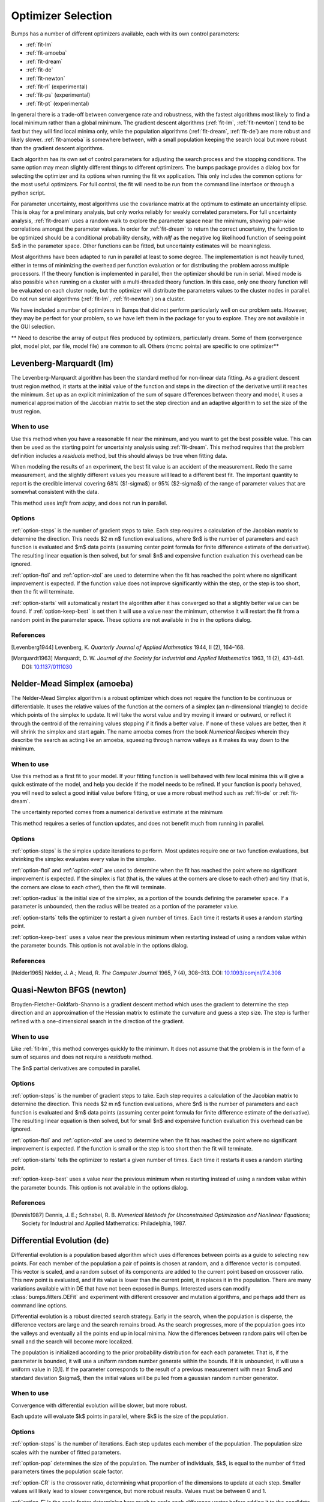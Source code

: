 .. _optimizer-guide:

*******************
Optimizer Selection
*******************

Bumps has a number of different optimizers available, each with its own
control parameters:

* :ref:`fit-lm`
* :ref:`fit-amoeba`
* :ref:`fit-dream`
* :ref:`fit-de`
* :ref:`fit-newton`
* :ref:`fit-rl` (experimental)
* :ref:`fit-ps` (experimental)
* :ref:`fit-pt` (experimental)

In general there is a trade-off between convergence
rate and robustness, with the fastest algorithms most likely to find a
local minimum rather than a global minimum.   The gradient descent algorithms
(:ref:`fit-lm`, :ref:`fit-newton`) tend to be fast but they will find local
minima only, while the population algorithms (:ref:`fit-dream`, :ref:`fit-de`)
are more robust and likely slower.   :ref:`fit-amoeba` is somewhere between,
with a small population keeping the search local but more robust than the
gradient descent algorithms.

Each algorithm has its own set of control parameters for adjusting the
search process and the stopping conditions.  The same option may mean
slightly different things to different optimizers.  The bumps package
provides a dialog box for selecting the optimizer and its options
when running the fit wx application.  This only includes the common options
for the most useful optimizers.  For full control, the fit will need to
be run from the command line interface or through a python script.

For parameter uncertainty, most algorithms use the covariance matrix at
the optimum to estimate an uncertainty ellipse.  This is okay for a
preliminary analysis, but only works reliably for weakly correlated parameters.
For full uncertainty analysis, :ref:`fit-dream` uses a random walk to explore
the parameter space near the minimum, showing pair-wise correlations
amongst the parameter values.  In order for :ref:`fit-dream` to return the
correct uncertainy, the function to be optimized should be a conditional
probability density, with *nllf* as the negative log likelihood function
of seeing point $x$ in the parameter space.  Other functions
can be fitted, but uncertainty estimates will be meaningless.

Most algorithms have been adapted to run in parallel at least to some degree.
The  implementation is not heavily tuned, either in terms of minimizing the
overhead per function evaluation or for distributing the problem across
multiple processors.   If the theory function is implemented in parallel,
then the optimizer should be run in serial.  Mixed mode is also possible
when running on a cluster with a multi-threaded theory function.  In this
case, only one theory function will be evaluated on each cluster node, but
the optimizer will distribute the parameters values to the cluster nodes
in parallel.  Do not run serial algorithms (:ref:`fit-lm`, :ref:`fit-newton`) on
a cluster.

We have included a number of optimizers in Bumps that did not perform
particularly well on our problem sets.  However, they may be perfect
for your problem, so we have left them in the package for you to explore.
They are not available in the GUI selection.

** Need to describe the array of output files produced by optimizers,
particularly dream.  Some of them (convergence plot, model plot, par file,
model file) are common to all.  Others (mcmc points) are specific to one
optimizer**

.. _fit-lm:

Levenberg-Marquardt (lm)
========================

The Levenberg-Marquardt algorithm has been
the standard method for non-linear data fitting.  As a gradient descent
trust region method, it starts at the initial value of the function and
steps in the direction of the derivative until it reaches the minimum.
Set up as an explicit minimization of the sum of square differences between
theory and model, it uses a numerical approximation of the Jacobian matrix
to set the step direction and an adaptive algorithm to set the size of
the trust region.

When to use
-----------

Use this method when you have a reasonable fit near the minimum, and
you want to get the best possible value.  This can then be used as the starting
point for uncertainty analysis using :ref:`fit-dream`.  This method requires
that the problem definition includes a *residuals* method, but this should
always be true when fitting data.

When modeling the results of an experiment, the best fit value is an
accident of the measurement.  Redo the same measurement, and the slightly
different values you measure will lead to a different best fit.  The
important quantity to report is the credible interval covering
68%  ($1-\sigma$) or 95% ($2-\sigma$) of the range of
parameter values that are somewhat consistent with the data.

This method uses *lmfit* from *scipy*, and does not run in parallel.

Options
-------

:ref:`option-steps` is the number of gradient steps to take.  Each step requires
a calculation of the Jacobian matrix to determine the direction.  This
needs $2 m n$ function evaluations, where $n$ is the number of parameters and
each function is evaluated and $m$ data points (assuming center point
formula for finite difference estimate of the derivative).  The resulting
linear equation is then solved, but for small $n$ and expensive function
evaluation this overhead can be ignored.

:ref:`option-ftol` and :ref:`option-xtol` are used to determine when
the fit has reached the point where no significant improvement is expected.
If the function value does not improve significantly within the step, or
the step is too short, then the fit will terminate.

:ref:`option-starts` will automatically restart the algorithm after it has
converged so that a slightly better value can be found. If
:ref:`option-keep-best` is set then it will use a value near the minimum,
otherwise it will restart the fit from a random point in the parameter space.
These options are not available in the in the options dialog.

References
----------

.. [Levenberg1944]
    Levenberg, K.
    *Quarterly Journal of Applied Mathmatics*
    1944, II (2), 164–168.

.. [Marquardt1963]
    Marquardt, D. W.
    *Journal of the Society for Industrial and Applied Mathematics*
    1963, 11 (2), 431–441.
    DOI: `10.1137/0111030 <http://dx.doi.org/10.1137/0111030>`_

.. _fit-amoeba:

Nelder-Mead Simplex (amoeba)
============================

The Nelder-Mead Simplex algorithm is a robust optimizer which does not require
the function to be continuous or differentiable.  It uses the relative values
of the function at the corners of a simplex (an n-dimensional triangle) to
decide which points of the simplex to update.  It will take the worst value
and try moving it inward or outward, or reflect it through the centroid of the
remaining values stopping if it finds a better value.  If none of these values
are better, then it will shrink the simplex and start again.  The name amoeba
comes from the book *Numerical Recipes* wherein they describe the search as
acting like an amoeba, squeezing through narrow valleys as it makes its way
down to the minimum.

When to use
-----------

Use this method as a first fit to your model.  If your fitting function
is well behaved with few local minima this will give a quick estimate of
the model, and help you decide if the model needs to be refined.  If your
function is poorly behaved, you will need to select a good initial value
before fitting, or use a more robust method such
as :ref:`fit-de` or :ref:`fit-dream`.

The uncertainty reported comes from a numerical derivative estimate at the
minimum

This method requires a series of function updates, and does not benefit
much from running in parallel.

Options
-------

:ref:`option-steps` is the simplex update iterations to perform.  Most updates
require one or two function evaluations, but shrinking the simplex evaluates
every value in the simplex.

:ref:`option-ftol` and :ref:`option-xtol` are used to determine when the
fit has reached the point where no significant improvement is expected.
If the simplex is flat (that is, the values at the corners are close
to each other) and tiny (that is, the corners are close to each other),
then the fit will terminate.

:ref:`option-radius` is the initial size of the simplex, as a portion of
the bounds defining the parameter space.  If a parameter is unbounded, then
the radius will be treated as a portion of the parameter value.

:ref:`option-starts` tells the optimizer to restart a given number of times.
Each time it restarts it uses a random starting point.

:ref:`option-keep-best` uses a value near the previous minimum when restarting
instead of using a random value within the parameter bounds.  This option is
not available in the options dialog.

References
----------

.. [Nelder1965]
    Nelder, J. A.; Mead, R.
    *The Computer Journal*
    1965, 7 (4), 308–313.
    DOI: `10.1093/comjnl/7.4.308 <http://dx.doi.org/10.1093/comjnl/7.4.308>`_



.. _fit-newton:

Quasi-Newton BFGS (newton)
==========================

Broyden-Fletcher-Goldfarb-Shanno is a gradient descent method which uses the
gradient to determine the step direction and an approximation of the Hessian
matrix to estimate the curvature and guess a step size.  The step is further
refined with a one-dimensional search in the direction of the gradient.

When to use
-----------

Like :ref:`fit-lm`, this method converges quickly to the minimum.  It does
not assume that the problem is in the form of a sum of squares and does not
require a *residuals* method.

The $n$ partial derivatives are computed in parallel.

Options
-------

:ref:`option-steps` is the number of gradient steps to take.  Each step requires
a calculation of the Jacobian matrix to determine the direction.  This
needs $2 m n$ function evaluations, where $n$ is the number of parameters and
each function is evaluated and $m$ data points (assuming center point
formula for finite difference estimate of the derivative).  The resulting
linear equation is then solved, but for small $n$ and expensive function
evaluation this overhead can be ignored.

:ref:`option-ftol` and :ref:`option-xtol` are used to determine when
the fit has reached the point where no significant improvement is expected.
If the function is small or the step is too short then the fit
will terminate.

:ref:`option-starts` tells the optimizer to restart a given number of times.
Each time it restarts it uses a random starting point.

:ref:`option-keep-best` uses a value near the previous minimum when restarting
instead of using a random value within the parameter bounds.  This option is
not available in the options dialog.

References
----------

.. [Dennis1987]
    Dennis, J. E.; Schnabel, R. B.
    *Numerical Methods for Unconstrained Optimization and Nonlinear Equations*;
    Society for Industrial and Applied Mathematics: Philadelphia, 1987.


.. _fit-de:

Differential Evolution (de)
===========================

Differential evolution is a population based algorithm which uses differences
between points as a guide to selecting new points.  For each member of the
population a pair of points is chosen at random, and a difference vector is
computed.  This vector is scaled, and a random subset of its components are
added to the current point based on crossover ratio. This new point is
evaluated, and if its value is lower than the current point, it replaces
it in the population.   There are many variations available within DE that
have not been exposed in Bumps.  Interested users can modify
:class:`bumps.fitters.DEFit` and experiment with different crossover and
mutation algorithms, and perhaps add them as command line options.

Differential evolution is a robust directed search strategy.  Early in the
search, when the population is disperse, the difference vectors are large
and the search remains broad.  As the search progresses, more of the
population goes into the valleys and eventually all the points end up in
local minima.  Now the differences between random pairs will often be small
and the search will become more localized.

The population is initialized according to the prior probability distribution
for each each parameter.  That is, if the parameter is bounded, it will use
a uniform random number generate within the bounds.  If it is unbounded, it
will use a uniform value in [0,1].  If the parameter corresponds to the result
of a previous measurement with mean $\mu$ and standard deviation $\sigma$,
then the initial values will be pulled from a gaussian random number generator.

When to use
-----------

Convergence with differential evolution will be slower, but more robust.

Each update will evaluate $k$ points in parallel, where $k$ is the size
of the population.

Options
-------

:ref:`option-steps` is the number of iterations.  Each step updates each member
of the population.  The population size scales with the number of fitted
parameters.

:ref:`option-pop` determines the size of the population.  The number of
individuals, $k$, is equal to the number of fitted parameters times the
population scale factor.

:ref:`option-CR` is the crossover ratio, determining what proportion of the
dimensions to update at each step.  Smaller values will likely lead to slower
convergence, but more robust results.  Values must be between 0 and 1.

:ref:`option-F` is the scale factor determining how much to scale each
difference vector before adding it to the candidate point.  The selected
mutation algorithm chooses a scale factor uniformly in $[0,F]$.


:ref:`option-ftol` and :ref:`option-xtol` are used to determine when the
fit has reached the point where no significant improvement is expected.
If the population is flat (that is, the minimum and maximum values are
within tolerance) and tiny (that is, all the points are close to each
other) then the fit will terminate.

References
----------

.. [Storn1997]
    Storn, R.; Price, K.
    *Journal of Global Optimization*
    1997, 11 (4), 341–359.
    DOI: `10.1023/A:1008202821328 <http://dx.doi.org/10.1023/A:1008202821328>`_



.. _fit-dream:

DREAM
=====

DREAM is a population based algorithm like differential evolution, but
instead of only keeping individuals which improve each generation, it
will sometimes keep individuals which get worse.  Although it is not
fast and does not give the very best value for the function, we have
found it to be a robust fitting engine which will give a good value given
enough time.

The progress of each individual in the population from generation to
generation can considered a Markov chain, whose transition probability
is equal to the probability of taking the step times the probability
that it keeps the step based on the difference in value between the points.
By including a purely random stepper with some probability, the detailed
balance condition is preserved, and the Markov chain converges onto
the underlying equilibrium distribution.  If the theory function represents
the conditional probability of selecting each point in the parameter
space, then the resulting chain is a random draw from the posterior
distribution.

This means that the DREAM algorithm can be used to determine the parameter
uncertainties.  Unlike the hessian estimate at the minimum that is
used to report uncertainties from the other fitters, the resulting
uncertainty need not gaussian.  Indeed, the resulting distribution can
even be multi-modal.  Fits to measured data using theory functions that
have symmetric solutions have shown all equivalent solutions with approximately
equal probability.

When to use
-----------

Use DREAM when you need a robust fitting algorithm.  It takes longer but
it does an excellent job of exploring different minima and getting close
to the global optimum.

Use DREAM when you want a detailed analysis of the parameter uncertainty.

Like differential evolution, DREAM will evaluate $k$ points in parallel,
where $k$ is the size of the population.

Options
-------

:ref:`option-steps` is the number of iterations to include in the Markov
chain.  Each iteration updates the full population.  The population size
scales with the number of fitted parameters.

:ref:`option-burn` is the number of iterations to required for the Markov
chain to converge to the equilibrium distribution.  If the fit ends
early, the tail of the burn will be saved to the start of the steps.

:ref:`option-thin` is the amount of thinning to use when collecting the
population.  If the fit is somewhat stuck, with most steps not improving
the fit, then you will need to thin the population to get proper
statistics.

:ref:`option-pop` determines the size of the population.  The number of
individuals, $k$, is equal to the number of fitted parameters times the
population scale factor.

:ref:`option-init` determines how the population will be initialized.  The
options are *lhs* for latin hypersquare, *eps* for epsilon ball, *cov*
for covariance matrix, and *rand* for uniform random.

:ref:`option-entropy`, if true, computes the entropy for the fit.  This is
an estimate of the amount of information in the data.

Output
------

DREAM produces a number of different outputs, and there are a number of
things to check before using its reported uncertainty values.  The main
goal of selecting :ref:`option-burn` is to wait long enough to reach the
equilibrium distribution.

The *Convergence* plot shows the range of $\chi^2$ values in the population
for each iteration.  The band shows the 68% of values around the median, and
the solid line shows the minimum value.  If the distribution has reached
equilibrium, then convergence graph should be roughly flat, with little
change in the minimum value throughout the graph.  If there is no convergence,
then the remaining plots don't mean much.

The *Correlations* plot shows cross correlation between each pair of
parameters.  If the parameters are completely uncorrelated then the boxes
should contain circles.  Diagonals indicate strong correlation.  square
blocks indicate that the fit is not sensitive to one of the parameters.
The range plotted on the correlation plot is determined by the 95% interval
of the data.  If there are some chains that are wandering around away from
the minimum, then the plot will look fuzzy, and not have a nice blob
in the center.  If a correlation plot has multiple blobs, then there are
multiple minima in your problem space, usually because there are symmetries
in the problem definition.  For example, a model fitting $x + a**2$ will
have identical solutions for $\pm a$.

The *Uncertainty* plot shows histograms for each fitted parameter generated
from the values for that parameter across all chains.  Within each histogram
bar the values are sorted and displayed as a gradient from black to copper,
with black values having the lowest $\chi^2$ and copper values having the
highest.  The resulting histogram should be dark brown, with a black hump
in the center and light brown tips.  If there are large lumps of light brown,
or excessive black then its likely that the optimizer did not converge.  The
green line over the histogram shows the best value seen within each
histogram bin (the maximum likelihood given $p_k == x$).
With enough samples and proper convergence, it should roughly follow the
outline of the histogram.  The yellow band in the center of the plot
represents the 68% interval for the data.  The histogram cuts off at 95%.
These values along with the median are shown as labels along the x axis.
The green asterisk represents the best value, the green *E* the mean value
and the vertical green line the median value.  If the fit is not sensitive
to a parameter, or if two parameters are strongly correlated, the parameter
histogram will show a box rather than a hump.  Spikey shapes (either in the
histogram or the maximum likelihood line) indicate lack of convergence or
maybe not enough steps.  A chopped histograms indicates that the range for
that parameter is too small.

The *Parameter Trace* plot is diagnostic for models which have poor mixing.
In this cases no matter how the parameter values are changing, they are
landing on much worse values for the $\chi^2$.  This can happen if the
problem is highly constrained with many tight and twisty values.

The *Data and Theory* plot should show theory and data lining up pretty well,
with the theory overlaying about 2/3 of the error bars on the data
($1-\sigma = 68\%$).  The *Residuals* plot shows the difference between
theory and data divided by uncertainty.  The residuals should be 2/3 within
[-1, 1], They should not show any structure, such as humps where the theory
misses the data for long stretches.  This indicates some feature missing
from the model, or a lack of convergence to the best model.

If :ref:`option-entropy` is given on the command line then bumps will show
the total number of bits of information in the fit.  This derives from
the entropy term:

.. math:

    S = \int_\Theta p(\Theta) \log p(\Theta) d\Theta

Using entropy and simulation we hope to be able to make experiment
planning decisions in a way that maximizes information, by estimating
whether it is better to measure more precisely or to measure different
but related values and fit them with shared parameters.


References
----------

.. [Vrugt2009]
    Vrugt, J. A.; Ter Braak, C. J. F.; Diks, C. G. H.; Robinson, B. A.;
    Hyman, J. M.; Higdon, D.
    *International Journal of Nonlinear Sciences and Numerical Simulation*
    2009, 10 (3), 273–290.
    DOI: `10.1515/IJNSNS.2009.10.3.273 <http://dx.doi.org/10.1515/IJNSNS.2009.10.3.273>`_

.. [Kramer2010]
    Kramer, A.; Hasenauer, J.; Allgower, F.; Radde, N.
    *In 2010 IEEE International Conference on Control Applications (CCA)*
    2010; pp 493–498.
    DOI: `10.1109/CCA.2010.5611198 <http://dx.doi.org/10.1109/CCA.2010.5611198>`_




.. _fit-ps:

Particle Swarm (ps)
===================

Inspired by bird flocking behaviour, the particle swarm algorithm is a
population-based method which updates an individual according to its
momentum and a force toward the current best fit parameter values.  We
did not explore variations of this algorithm in any detail.

When to use
-----------

Particle swarm performed well enough in our low dimensional test problems,
but made little progress when more fit parameters were added.

The population updates can run in parallel, but the tiny population size
limits the amount of parallelism.

Options
-------

:ref:`option-steps` is the number of iterations.  Each step updates each member
of the population.  The population size scales with the number of fitted
parameters.

:ref:`option-pop` determines the size of the population.  The number of
individuals, $k$, is equal to the number of fitted parameters times the
population scale factor.  The default scale factor is 1.

References
----------

.. [Kennedy1995] Kennedy, J.; Eberhart, R.
    "Particle Swarm Optimization".
    *Proceedings of IEEE International Conference on Neural Networks. IV.*
    1995; pp 1942–1948.
    DOI: `10.1109/ICNN.1995.48896 <http://dx.doi.org/810.1109/ICNN.1995.488968>`_



.. _fit-rl:

Random Lines (rl)
=================

Most of the population based algorithms ignore the value of the function
when choosing the points in the next iteration.  Random lines is a new
style of algorithm which fits a quadratic model to a selection from the
population, and uses that model to propose a new point in the next
generation of the population.  The hope is that the method will inherit
the robustness of the population based algorithms as well as the rapid
convergence of the newton descent algorithms.

When to use
-----------

Random lines works very well for some of our test problems, showing
rapid convergence to the optimum, but on other problems it makes
very little progress.

The population updates can run in parallel.

Options
-------

:ref:`option-steps` is the number of iterations.  Each step updates each member
of the population.  The population size scales with the number of fitted
parameters.

:ref:`option-pop` determines the size of the population.  The number of
individuals, $k$, is equal to the number of fitted parameters times the
population scale factor.  The default scale factor is 0.5.

:ref:`option-CR` is the crossover ratio, determining what proportion of the
dimensions to update at each step.  Values must be between 0 and 1.

:ref:`option-starts` tells the optimizer to restart a given number of times.
Each time it restarts it uses a random starting point.

:ref:`option-keep-best` uses a value near the previous minimum when restarting
instead of using a random value within the parameter bounds.  This option is
not available in the options dialog.

References
----------

.. [Sahin2013]

    Sahin, I.
    *An International Journal of Optimization and Control:  Theories & Applications (IJOCTA)*
    2013, 3 (2), 111–119.



.. _fit-pt:

Parallel Tempering (pt)
=======================

Parallel tempering is an MCMC algorithm for uncertainty analysis.  This
version runs at multiple temperatures simultaneously, with chains at high
temperature able to more easily jump between minima and chains at low
temperature to fully explore the minima.  Like :ref:`fit-dream` it has a
differential evolution stepper, but this version uses the chain history
as the population rather than maintaining a population at each temperature.

This is an experimental algorithm which does not yet perform well.

When to use
-----------

When complete, parallel tempering should be used for problems with widely
spaced local minima which dream cannot fit.

Options
-------

:ref:`option-steps` is the number of iterations to include in the Markov
chain.  Each iteration updates the full population.  The population size
scales with the number of fitted parameters.

:ref:`option-burn` is the number of iterations to required for the Markov
chain to converge to the equilibrium distribution.  If the fit ends
early, the tail of the burn will be saved to the start of the steps.

:ref:`option-CR` is the differential evolution crossover ratio to use when
computing step size and direction.  Use a small value to step through the
dimensions one at a time, or a large value to step through all at once.

:ref:`option-nT`, :ref:`option-Tmin` and :ref:`option-Tmax` specify a log-spaced
initial distribution of temperatures.  The default is 25 points between
0.1 and 10.  :ref:`fit-dream` runs at a temperature of 1.0.

References
----------

.. [Swendsen1986]
    Swendsen, R. H.; Wang J. S.
    Replica Monte Carlo simulation of spin glasses
    *Physical Review Letters*
    1986, 57, 2607-2609
